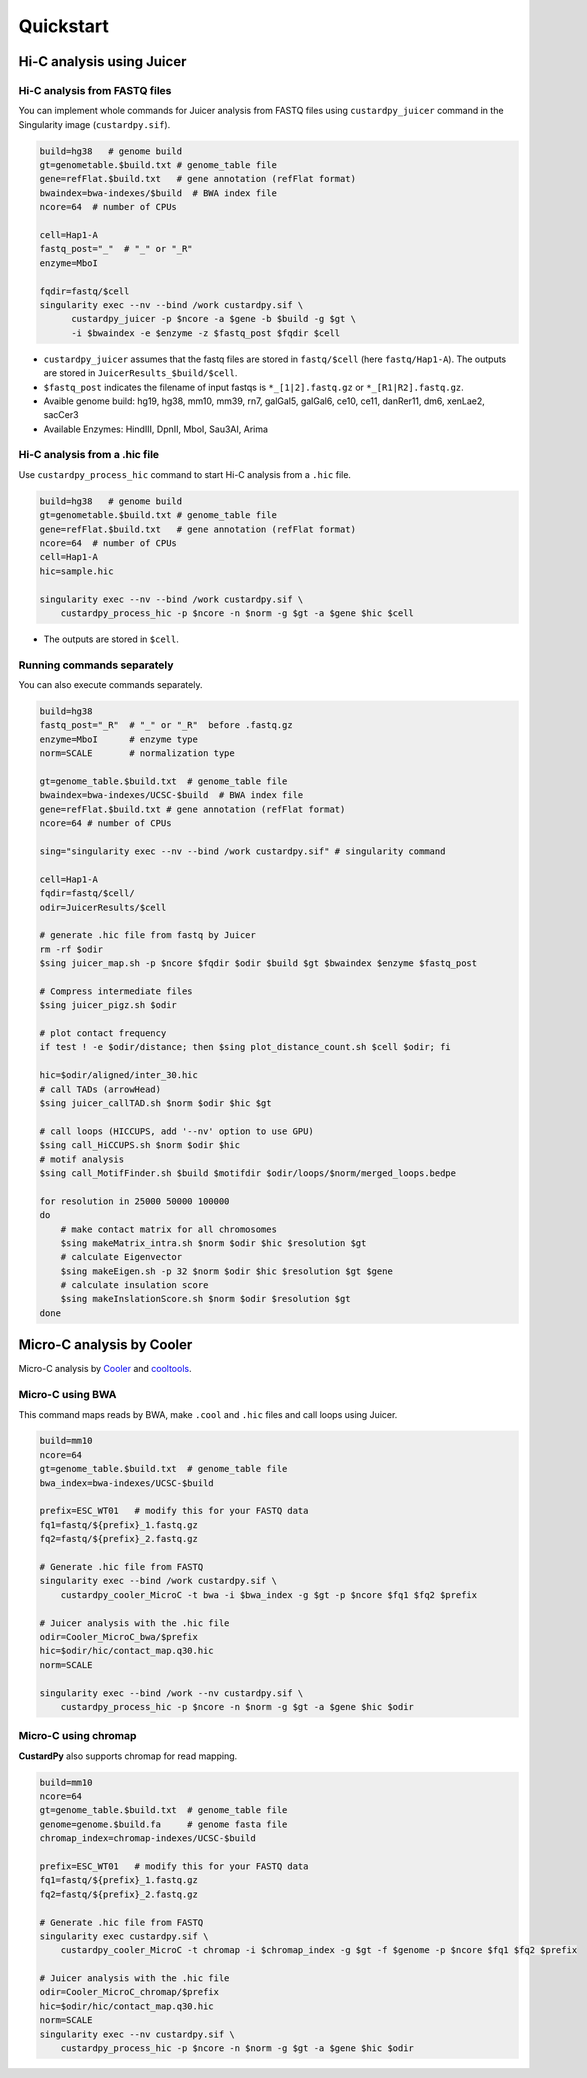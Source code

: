 Quickstart
=====================

.. A common problem in Hi-C analysis is the strict requirement of specific input formats. Many tools require input data to be in a specific format, and consequently, their use is hindered if the data under investigation does not conform to these specifications.

.. Since CustardPy covers the processing of Hi-C data from FASTQ and uses the generated data for the subsequent analysis, users can avoid the potential format incompatibility.


Hi-C analysis using Juicer
---------------------------------------------

Hi-C analysis from FASTQ files
+++++++++++++++++++++++++++++++++++++++++++++++++++++++++++++

You can implement whole commands for Juicer analysis from FASTQ files using ``custardpy_juicer`` command in the Singularity image (``custardpy.sif``).

.. code-block:: bash

    build=hg38   # genome build
    gt=genometable.$build.txt # genome_table file
    gene=refFlat.$build.txt   # gene annotation (refFlat format)
    bwaindex=bwa-indexes/$build  # BWA index file
    ncore=64  # number of CPUs

    cell=Hap1-A
    fastq_post="_"  # "_" or "_R"
    enzyme=MboI

    fqdir=fastq/$cell
    singularity exec --nv --bind /work custardpy.sif \
          custardpy_juicer -p $ncore -a $gene -b $build -g $gt \
          -i $bwaindex -e $enzyme -z $fastq_post $fqdir $cell

- ``custardpy_juicer`` assumes that the fastq files are stored in ``fastq/$cell`` (here ``fastq/Hap1-A``). The outputs are stored in ``JuicerResults_$build/$cell``.
- ``$fastq_post`` indicates the filename of input fastqs is ``*_[1|2].fastq.gz`` or ``*_[R1|R2].fastq.gz``.
- Avaible genome build: hg19, hg38, mm10, mm39, rn7, galGal5, galGal6, ce10, ce11, danRer11, dm6, xenLae2, sacCer3
- Available Enzymes: HindIII, DpnII, MboI, Sau3AI, Arima

Hi-C analysis from a .hic file
+++++++++++++++++++++++++++++++++++++++++++++++++++++++++++++

Use ``custardpy_process_hic`` command to start Hi-C analysis from a ``.hic`` file.

.. code-block:: bash

    build=hg38   # genome build
    gt=genometable.$build.txt # genome_table file
    gene=refFlat.$build.txt   # gene annotation (refFlat format)
    ncore=64  # number of CPUs
    cell=Hap1-A
    hic=sample.hic

    singularity exec --nv --bind /work custardpy.sif \
        custardpy_process_hic -p $ncore -n $norm -g $gt -a $gene $hic $cell

- The outputs are stored in ``$cell``.

Running commands separately
+++++++++++++++++++++++++++++++++++++++++++++++++++++++++++++

You can also execute commands separately. 

.. code-block:: bash

    build=hg38
    fastq_post="_R"  # "_" or "_R"  before .fastq.gz
    enzyme=MboI      # enzyme type
    norm=SCALE       # normalization type

    gt=genome_table.$build.txt  # genome_table file
    bwaindex=bwa-indexes/UCSC-$build  # BWA index file
    gene=refFlat.$build.txt # gene annotation (refFlat format)
    ncore=64 # number of CPUs

    sing="singularity exec --nv --bind /work custardpy.sif" # singularity command

    cell=Hap1-A
    fqdir=fastq/$cell/
    odir=JuicerResults/$cell

    # generate .hic file from fastq by Juicer
    rm -rf $odir
    $sing juicer_map.sh -p $ncore $fqdir $odir $build $gt $bwaindex $enzyme $fastq_post

    # Compress intermediate files
    $sing juicer_pigz.sh $odir

    # plot contact frequency
    if test ! -e $odir/distance; then $sing plot_distance_count.sh $cell $odir; fi

    hic=$odir/aligned/inter_30.hic
    # call TADs (arrowHead)
    $sing juicer_callTAD.sh $norm $odir $hic $gt

    # call loops (HICCUPS, add '--nv' option to use GPU)
    $sing call_HiCCUPS.sh $norm $odir $hic
    # motif analysis
    $sing call_MotifFinder.sh $build $motifdir $odir/loops/$norm/merged_loops.bedpe

    for resolution in 25000 50000 100000
    do
        # make contact matrix for all chromosomes
        $sing makeMatrix_intra.sh $norm $odir $hic $resolution $gt
        # calculate Eigenvector
        $sing makeEigen.sh -p 32 $norm $odir $hic $resolution $gt $gene
        # calculate insulation score
        $sing makeInslationScore.sh $norm $odir $resolution $gt
    done
    


Micro-C analysis by Cooler
--------------------------------------------------

Micro-C analysis by `Cooler <https://cooler.readthedocs.io/en/latest/index.html>`_ and `cooltools <https://github.com/open2c/cooltools>`_.

Micro-C using BWA
+++++++++++++++++++++++++++++++++

This command maps reads by BWA, make ``.cool`` and ``.hic`` files and call loops using Juicer.

.. code-block:: bash

    build=mm10
    ncore=64
    gt=genome_table.$build.txt  # genome_table file
    bwa_index=bwa-indexes/UCSC-$build

    prefix=ESC_WT01   # modify this for your FASTQ data
    fq1=fastq/${prefix}_1.fastq.gz
    fq2=fastq/${prefix}_2.fastq.gz

    # Generate .hic file from FASTQ
    singularity exec --bind /work custardpy.sif \
        custardpy_cooler_MicroC -t bwa -i $bwa_index -g $gt -p $ncore $fq1 $fq2 $prefix

    # Juicer analysis with the .hic file
    odir=Cooler_MicroC_bwa/$prefix
    hic=$odir/hic/contact_map.q30.hic
    norm=SCALE

    singularity exec --bind /work --nv custardpy.sif \
        custardpy_process_hic -p $ncore -n $norm -g $gt -a $gene $hic $odir

    
Micro-C using chromap
+++++++++++++++++++++++++++++++

**CustardPy** also supports chromap for read mapping.

.. code-block:: bash

    build=mm10
    ncore=64
    gt=genome_table.$build.txt  # genome_table file
    genome=genome.$build.fa     # genome fasta file
    chromap_index=chromap-indexes/UCSC-$build

    prefix=ESC_WT01   # modify this for your FASTQ data
    fq1=fastq/${prefix}_1.fastq.gz
    fq2=fastq/${prefix}_2.fastq.gz

    # Generate .hic file from FASTQ
    singularity exec custardpy.sif \
        custardpy_cooler_MicroC -t chromap -i $chromap_index -g $gt -f $genome -p $ncore $fq1 $fq2 $prefix

    # Juicer analysis with the .hic file
    odir=Cooler_MicroC_chromap/$prefix
    hic=$odir/hic/contact_map.q30.hic
    norm=SCALE
    singularity exec --nv custardpy.sif \
        custardpy_process_hic -p $ncore -n $norm -g $gt -a $gene $hic $odir
